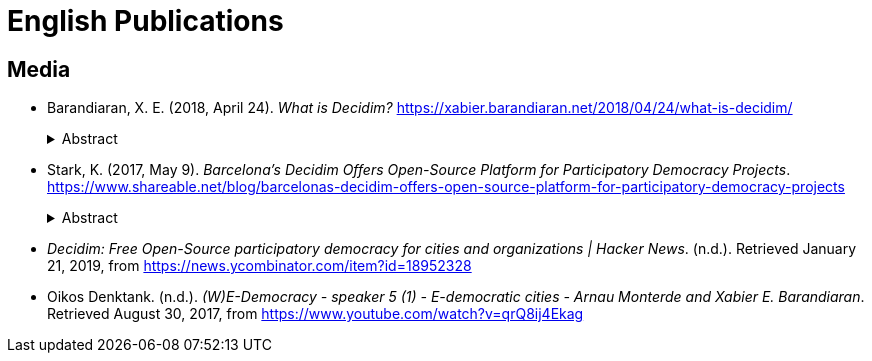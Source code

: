 [.publications]
= English Publications

== Media

* Barandiaran, X. E. (2018, April 24). _What is Decidim?_ https://xabier.barandiaran.net/2018/04/24/what-is-decidim/
+
.Abstract
[%collapsible]
====
Many people ask what is this project called “Decidim” to which I have devoted my last two year of work with complete dedication. I wanted to share a brief summary here. This text is the introduction of the Decidim’s White Paper (I am writing with Antonio Calleja and Arnau Monterde), to be published soon. I have systematized this text myself but it is really the product of a big group of people that have contributed to this project since its inception (Arnau Monerde, Andrés Lucena, Antonio Calleja, Carol Romero, Pablo Aragón and many others).
====

* Stark, K. (2017, May 9). _Barcelona’s Decidim Offers Open-Source Platform for Participatory Democracy Projects_. https://www.shareable.net/blog/barcelonas-decidim-offers-open-source-platform-for-participatory-democracy-projects
+
.Abstract
[%collapsible]
====
The word Decidim translated from Catalan means we decide, and it’s the name of Barcelona’s digital infrastructure for participatory democracy. One part functional database and one part political statement, organizers say Decidim is key to a broad digital transformation that is taking place in Barcelona — its institutions, markets, and economy.
====

* _Decidim: Free Open-Source participatory democracy for cities and organizations | Hacker News_. (n.d.). Retrieved January 21, 2019, from https://news.ycombinator.com/item?id=18952328

* Oikos Denktank. (n.d.). _(W)E-Democracy - speaker 5 (1) - E-democratic cities - Arnau Monterde and Xabier E. Barandiaran_. Retrieved August 30, 2017, from https://www.youtube.com/watch?v=qrQ8ij4Ekag
